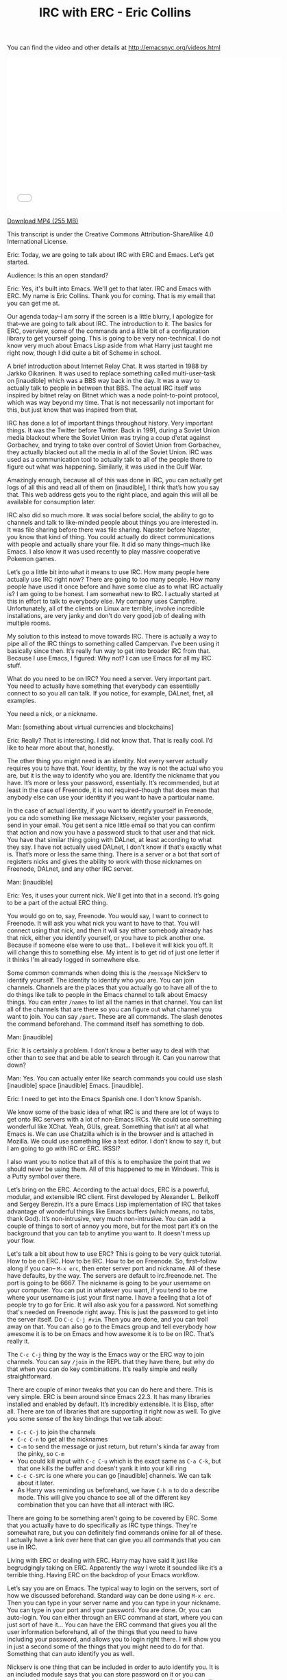 #+TITLE: IRC with ERC - Eric Collins

You can find the video and other details at http://emacsnyc.org/videos.html

#+begin_html
<iframe width="640" height="360" src="//www.youtube.com/embed/l5u-907zUB0" frameborder="0" allowfullscreen></iframe>
#+end_html

[[https://s3-us-west-2.amazonaws.com/emacsnyc/irc-with-erc.mp4][Download MP4 (255 MB)]]

This transcript is under the Creative Commons Attribution-ShareAlike 4.0 International License.

#+INDEX: ERC
Eric: Today, we are going to talk about IRC with ERC and Emacs. Let’s
get started. 

Audience: Is this an open standard? 

Eric: Yes, it's built into Emacs. We'll get to that later. IRC and
Emacs with ERC. My name is Eric Collins. Thank you for coming. That is
my email that you can get me at.

Our agenda today--I am sorry if the screen is a little blurry, I
apologize for that--we are going to talk about IRC. The introduction
to it. The basics for ERC, overview, some of the commands and a little
bit of a configuration library to get yourself going. This is going to
be very non-technical. I do not know very much about Emacs Lisp aside
from what Harry just taught me right now, though I did quite a bit of
Scheme in school.

A brief introduction about Internet Relay Chat. It was started in 1988
by Jarkko Oikarinen. It was used to replace something called
multi-user-task on [inaudible] which was a BBS way back in the day. It
was a way to actually talk to people in between that BBS. The actual IRC
itself was inspired by bitnet relay on Bitnet which was a
node point-to-point protocol, which was way beyond my time. That is not
necessarily not important for this, but just know that was inspired
from that.

IRC has done a lot of important things throughout history. Very
important things. It was the Twitter before Twitter. Back in 1991,
during a Soviet Union media blackout where the Soviet Union was trying a
coup d'etat against Gorbachev, and trying to take over control of Soviet
Union from Gorbachev, they actually blacked out all the media in
all of the Soviet Union. IRC was used as a communication tool to
actually talk to all of the people there to figure out what was
happening. Similarly, it was used in the Gulf War.

Amazingly enough, because all of this was done in IRC, you can
actually get logs of all this and read all of them on [inaudible], I
think that’s how you say that. This web address gets you to the right
place, and again this will all be available for consumption later. 

IRC also did so much more. It was social before social, the ability to
go to channels and talk to like-minded people about things you are
interested in. It was file sharing before there was file sharing.
Napster before Napster, you know that kind of thing. You could
actually do direct communications with people and actually share your
file. It did so many things--much like Emacs. I also know it was used
recently to play massive cooperative Pokemon games.

Let’s go a little bit into what it means to use IRC. How many people
here actually use IRC right now? There are going to too many people.
How many people have used it once before and have some clue as to what
IRC actually is? I am going to be honest. I am somewhat new to IRC. I
actually started at this in effort to talk to everybody else.
My company uses Campfire. Unfortunately, all of the clients on
Linux are terrible, involve incredible installations, are very
janky and don’t do very good job of dealing with multiple rooms.

My solution to this instead to move towards IRC. There is actually a
way to pipe all of the IRC things to something called Campervan. I’ve
been using it basically since then. It’s really fun way to get into
broader IRC from that. Because I use Emacs, I figured: Why not? I can
use Emacs for all my IRC stuff.

What do you need to be on IRC? You need a server. Very important part.
You need to actually have something that everybody can essentially
connect to so you all can talk. If you notice, for example,
DALnet, fnet, all examples. 

You need a nick, or a nickname.

Man: [something about virtual currencies and blockchains]

Eric: Really? That is interesting. I did not know that. That is really
cool. I’d like to hear more about that, honestly. 

The other thing you might need is an identity. Not every server
actually requires you to have that. Your identity, by the way is not the
actual who you are, but it is the way to identify who you are.
Identify the nickname that you have. It’s more or less your password,
essentially. It’s recommended, but at least in the case of Freenode,
it is not required--though that does mean that anybody else can use
your identity if you want to have a particular name. 

In the case of actual identity, if you want to identify yourself in
Freenode, you ca ndo something like message Nickserv, register your
passwords, send in your email. You get sent a nice little email so
that you can confirm that action and now you have a password stuck to
that user and that nick. You have that similar thing going with
DALnet, at least according to what they say. I have not actually used
DALnet, I don't know if that's exactly what is. That’s more or less
the same thing. There is a server or a bot that sort of registers
nicks and gives the ability to work with those nicknames on Freenode,
DALnet, and any other IRC server.

Man: [inaudible]

Eric: Yes, it uses your current nick. We'll get into that in a second.
It’s going to be a part of the actual ERC thing.

You would go on to, say, Freenode. You would say, I want to connect to
Freenode. It will ask you what nick you want to have to that. You will
connect using that nick, and then it will say either somebody already
has that nick, either you identify yourself, or you have to pick
another one. Because if someone else were to use that... I believe it
will kick you off. It will change this to something else. My intent is
to get rid of just one letter if it thinks I'm already logged in
somewhere else.

Some common commands when doing this is the =/message= NickServ to
identify yourself. The identity to identify who you are. You can join
channels. Channels are the places that you actually go to have all of
the to do things like talk to people in the Emacs channel to talk
about Emacsy things. You can enter =/names= to list all the names in
that channel. You can list all of the channels that are there so you
can figure out what channel you want to join. You can say =/part=.
These are all commands. The slash denotes the command beforehand.
The command itself has something to dob.

Man: [inaudible]

Eric: It is certainly a problem. I don’t know a better way to deal
with that other than to see that and be able to search through it. Can
you narrow that down?

Man: Yes. You can actually enter like search commands you could use
slash [inaudible] space [inaudible] Emacs. [inaudible].

Eric: I need to get into the Emacs Spanish one. I don't know Spanish.

We know some of the basic idea of what IRC is and there are lot of
ways to get onto IRC servers with a lot of non-Emacs IRCs. We could
use something wonderful like XChat. Yeah, GUIs, great. Something that
isn’t at all what Emacs is. We can use Chatzilla which is in the
browser and is attached in Mozilla. We could use something like a text
editor. I don’t know to say it, but I am going to go with IRC or ERC. IRSSI?

I also want you to notice that all of this is to emphasize the point
that we should never be using them. All of this happened to me in
Windows. This is a Putty symbol over there.

Let’s bring on the ERC. According to the actual docs, ERC is a
powerful, modular, and extensible IRC client. First developed by
Alexander L. Belikoff and Sergey Berezin. It’s a pure Emacs Lisp
implementation of IRC that takes advantage of wonderful things like
Emacs buffers (which means, no tabs, thank God). It’s non-intrusive,
very much non-intrusive. You can add a couple of things to sort of
annoy you more, but for the most part it’s on the background that you
can tab to anytime you want to. It doesn't mess up your flow.

Let's talk a bit about how to use ERC? This is going to be very quick
tutorial. How to be on ERC. How to be IRC. How to be on Freenode. So,
first--follow along if you can-- =M-x erc=, then enter server port and
nickname. All of these have defaults, by the way. The servers are
default to irc.freenode.net. The port is going to be 6667. The
nickname is going to be your username on your computer. You can put in
whatever you want, if you tend to be me where your username is just
your first name. I have a feeling that a lot of people try to go for
Eric. It will also ask you for a password. Not something that's needed
on Freenode right away. This is just the password to get into the
server itself. Do =C-c C-j #vim=. Then you are done, and you can troll
away on that. You can also go to the Emacs group and tell
everybody how awesome it is to be on Emacs and how awesome it is to be
on IRC. That’s really it.

The =C-c C-j= thing by the way is the Emacs way or the ERC way to join
channels. You can say =/join= in the REPL that they have there, but why
do that when you can do key combinations. It’s really simple and
really straightforward. 

There are couple of minor tweaks that you can do here and there. This
is very simple. ERC is been around since Emacs 22.3. It has many
libraries installed and enabled by default. It’s incredibly
extensible. It is Elisp, after all. There are ton of libraries that are
supporting it right now as well. To give you some sense of the key
bindings that we talk about:
- =C-c C-j= to join the channels
- =C-c C-n= to get all the nicknames
- =C-m= to send the message or just return, but return's kinda far away from the pinky, so =C-m=
- You could kill input with =C-c C-u= which is the exact same as =C-a C-k=, but that one kills the buffer and doesn't yank it into your kill ring
- =C-c C-SPC= is one where you can go [inaudible] channels. We can talk about it later. 
- As Harry was reminding us beforehand, we have =C-h m= to do a describe mode. This will give you chance to see all of the different key combination that you can have that all interact with IRC.

There are going to be something aren’t going to be covered by ERC.
Some that you actually have to do specifically as IRC type things.
They're somewhat rare, but you can definitely find commands online for
all of these. I actually have a link over here that can give you all
commands that you can use in IRC. 

Living with ERC or dealing with ERC. Harry may have said it just like
begrudgingly taking on ERC. Apparently the way I wrote it sounded like
it’s a terrible thing. Having ERC on the backdrop of your Emacs
workflow.

Let’s say you are on Emacs. The typical way to login on the servers,
sort of how we discussed beforehand. Standard way can be done using
=M-x erc=. Then you can type in your server name and you can type in
your nickname. You can type in your port and your password. You are
done. Or, you can auto-login. You can either through an ERC command at
start, where you can just sort of have it... You can have the ERC
command that gives you all the user information beforehand, all of the
things that you need to have including your password, and allows you
to login right there. I will show you in just a second some of the
things that you might need to do for that. Something that can auto
identify you as well.

#+INDEX: nickserv
Nickserv is one thing that can be included in order to auto
identify you. It is an included module says that you can store
password on it or you can reference information about whenever you get
onto a particular server. It will automatically say "Oh, I see that
you are on the server. Let me identify you as whatever username you
supposed to be, and now you are good to go. Don't worry about anything
else."

As we talked about before, with what Harry is talking about with setq,
you can set, really quickly, to say, "I don’t want you to ever ask me
about a password ever again." You have this long nice screen here
where you're setting a list of passwords. This is going to be for
whenever I login to Freenode. This is going to be for the nick that I
have. This Freenode password stored in my authinfo thing that I'm
loading beforehand. That ERC command that I use beforehand... you say,
you can set the server that you want to login and the port you want to
login to. Any time we use it, will automatically do that for you.

Man: [inaudible]

Eric: That’s right. Actually, Harry was just explaining that to me
that today when I asked "Why is it that I have to use a backtick
instead of just a quote?" It’s for substitution. Basically, just says,
see this comma, see this Freenode thing, if I had to define it here,
that I should substitute it automatically over here. In this case,
what’s going to happen is this, as soon as I start Emacs, is going to
log me in Freenode. This right here, the =setq erc-nickserv-passwords=,
the Nickserv ERC module is going to store that, and see it’s
associated to Freenode. See that and it will see that I am also logged
in with the same nick and it will use that password to identify me
with the Nickserve in Freenode.

Man: [inaudible]

Eric: Yes, this is actually a real substitution. There was also a
comma before this. Very important. I was pulling my hair in one point
saying, “Why the hell is this not working? I see this single quote. It
looks like it should work.” 

All right, joining a channel. This is one of the ones where I showed you how to =C-c C-j #vim= to troll away. This is one way to do it. You can
do that. You can do the typical IRC command =/join= in the REPL and then say
channel name. Or you can do even more. You can do the keystrokes of
=C-c C-j= then typing your channel name, because Emacs, why not. 

The problem is any time you join ERC, you have to do this manually.
Why do something manually when you can do it automatically? Let’s go
to auto-join. Auto-join gives us the ability to automatically join
things. I believe there's an auto-join module also enabled by default.
If you set a list of strings so the first one being the server that
you're on and the channel that you want to go to, you can do a list of
lists. Here you have debian.org being the IRC sort of string to look
for, and Freenode.net to be the string to look for it. By the way, I'm
not doing irc.freenode.net because it does do matching instead of just
equivalence. In this case, anyt ime I log in to Freenode.net, this
will automatically have me join the channel for thoughtbot and the
channel for Emacs. Very simple, very much makes your life easy so you
don’t have to join any of these things, and you just have to be there.
It supposed to be channel chat but apparently not.

#+INDEX: erc-track
Any time you are on a channel, any time you join a new channel, it
creates a new buffer. As in Emacs, anything that's in a buffer that
you can navigate to, you have a buffer command, you can have a
thousand of them open. It’s going to be a little bit difficult to
actually go to any single one of those buffers when you want to go to
something very specific, or you only want to go to the last one that
you think was running. There is a great library called =erc-track.el=,
I believe, also enabled by default, also included already, where
basically any time you are working, any time you join the channel, any
activity that may happen in that, it will let you know in the bottom
down here. Right here, this is showing that something is going on this
channel, this channel, and this channel. Just letting you know,
basically, a different color code for the kind of information that
last happened on that channel so I can know the level of importance.
Just a quick glance, non-intrusive, very easy. Anything like that may
have something active on it. (This will not show if nothing has
happened.) Anytime I want to go to any of this channels and cycle
through anything that has content actively produced on it, I hit =C-c
C-SPC= and that will automatically get me to that channel. That will
get me to one of these channels and I can cycle through them to see
what's happened. I will be doing that demonstration by the way with
all of this.

#+INDEX: erc-fill
Filling, this can be confusing and ugly to work with. Despite the fact
that it's in Emacs, you do sort of want to have the ability to work
with it such a way that there’s a good flow. There is a fill module
that is not included by default that you have to install through
package manager, Github or downloading the actual Elisp file. It gives
you a chance to pretty this up. Like, this would be confusing, this
name and it’s hard to parse through, especially if you haven’t colored
it like I have. You can actually do some nice stuff where you sort of
offset all of the nicks and other information so that it has its own
column and everything else goes through the sides so you can easily
parse what everybody else has said. That kind of stuff to beautify is
incredibly simple. This might be included by default. =(setq
erc-fill-function 'erc-fill-static)=. I just basically say twenty-two
characters set, that way everything is one column, twenty-two
characters in one column, and everything else is in the other column. Super simple.

#+INDEX: erc-image
Image support is pretty easy. There’s a library that you can get
through a package manager called =erc-image= or you can get it on
ELPA, MELPA. Just install it and then all you have to do is just say,
=(require 'erc)=, =(add-to-list 'erc-modules ...)= and then update
=erc-modules=. Automatically, when anybody says some link to any
image, it will try to figure out what that image is and display
immediately inline in Emacs or ERC.

Man: [inaudible]

Eric: That’s a great question. It does it. I don’t know actually.

Man: [inaudible]

Eric: That’s good to know. =erc-chess=... There's a bunch of other
libraries you can install. There's one where you can actually play a
game of chess with somebody over IRC and it's just as simple as saying
=/chess= nick. You do have to install the library beforehand. Direct
content and that’s it. I did want to make this actually kind of quick.

Everybody: [Applause]

